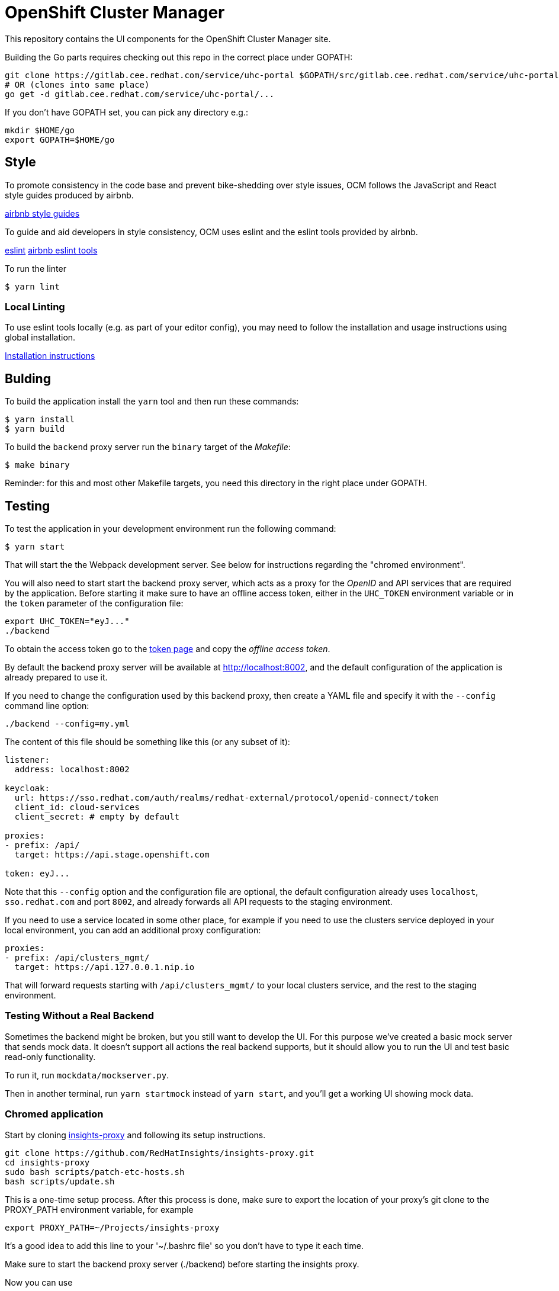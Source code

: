 = OpenShift Cluster Manager

This repository contains the UI components for the OpenShift Cluster Manager site.

Building the Go parts requires checking out this repo in the correct place under GOPATH:

....
git clone https://gitlab.cee.redhat.com/service/uhc-portal $GOPATH/src/gitlab.cee.redhat.com/service/uhc-portal
# OR (clones into same place)
go get -d gitlab.cee.redhat.com/service/uhc-portal/...
....

If you don't have GOPATH set, you can pick any directory e.g.:

....
mkdir $HOME/go
export GOPATH=$HOME/go
....

== Style

To promote consistency in the code base and prevent bike-shedding over style
issues, OCM follows the JavaScript and React style guides produced by airbnb.

https://github.com/airbnb/javascript[airbnb style guides]

To guide and aid developers in style consistency, OCM uses eslint and the eslint
tools provided by airbnb.

https://eslint.org/[eslint]
https://github.com/airbnb/javascript/tree/master/packages/eslint-config-airbnb[airbnb eslint tools]

To run the linter

....
$ yarn lint
....

=== Local Linting

To use eslint tools locally (e.g. as part of your editor config), you may
need to follow the installation and usage instructions using global
installation.

https://github.com/airbnb/javascript/tree/master/packages/eslint-config-airbnb#eslint-config-airbnb-1[Installation instructions]

== Bulding

To build the application install the `yarn` tool and then run these commands:

....
$ yarn install
$ yarn build
....

To build the `backend` proxy server run the `binary` target of the _Makefile_:

....
$ make binary
....

Reminder: for this and most other Makefile targets, you need this directory in the right place under GOPATH.

== Testing

To test the application in your development environment run the following command:

....
$ yarn start
....

That will start the the Webpack development server. See below for instructions regarding the "chromed environment".

You will also need to start start the backend proxy server, which acts as a proxy
for the _OpenID_ and API services that are required by the application. Before
starting it make sure to have an offline access token, either in the `UHC_TOKEN`
environment variable or in the `token` parameter of the configuration file:

....
export UHC_TOKEN="eyJ..."
./backend
....

To obtain the access token go to the
https://cloud.redhat.com/openshift/token[token page] and copy the
_offline access token_.

By default the backend proxy server will be available at http://localhost:8002,
and the default configuration of the application is already prepared to use it.

If you need to change the configuration used by this backend proxy, then create a
YAML file and specify it with the `--config` command line option:

....
./backend --config=my.yml
....

The content of this file should be something like this (or any subset of it):

[source,yaml]
----
listener:
  address: localhost:8002

keycloak:
  url: https://sso.redhat.com/auth/realms/redhat-external/protocol/openid-connect/token
  client_id: cloud-services
  client_secret: # empty by default

proxies:
- prefix: /api/
  target: https://api.stage.openshift.com

token: eyJ...
----

Note that this `--config` option and the configuration file are optional, the
default configuration already uses `localhost`, `sso.redhat.com` and port
`8002`, and already forwards all API requests to the staging environment.

If you need to use a service located in some other place, for example if you
need to use the clusters service deployed in your local environment, you can add
an additional proxy configuration:

[source,yaml]
----
proxies:
- prefix: /api/clusters_mgmt/
  target: https://api.127.0.0.1.nip.io
----

That will forward requests starting with `/api/clusters_mgmt/` to your local
clusters service, and the rest to the staging environment.

=== Testing Without a Real Backend
Sometimes the backend might be broken, but you still want to develop the UI. For this purpose we've created
a basic mock server that sends mock data. It doesn't support all actions the real backend supports, but
it should allow you to run the UI and test basic read-only functionality.

To run it, run `mockdata/mockserver.py`.

Then in another terminal, run `yarn startmock` instead of `yarn start`, and you'll get a working UI showing mock data.

=== Chromed application
Start by cloning https://github.com/RedHatInsights/insights-proxy[insights-proxy] and following its setup instructions.

....
git clone https://github.com/RedHatInsights/insights-proxy.git
cd insights-proxy
sudo bash scripts/patch-etc-hosts.sh
bash scripts/update.sh
....

This is a one-time setup process. After this process is done, make sure to export the
location of your proxy's git clone to the PROXY_PATH environment variable, for example

....
export PROXY_PATH=~/Projects/insights-proxy
....

It's a good idea to add this line to your '~/.bashrc file' so you don't have to type it each time.

Make sure to start the backend proxy server (./backend) before starting the insights proxy.

Now you can use
....
SPANDX_CONFIG="./profiles/local-frontend.js" bash $PROXY_PATH/scripts/run.sh
....
to run the insights proxy and pass API requests to the mock server described above.

Run webpack with
....
$ yarn build; yarn start
....
The "build" step is crucial at the moment, but we should work to make it not required in the future.

Once the server is running you can access your UI on https://qa.foo.redhat.com:1337/openshift
It should ask you to authenticate with QA SSO, which should accept every user and the password is "redhat"

=== Chromed application with a mock server
Perform the exact steps detailed above, but use
....
SPANDX_CONFIG="./profiles/local-frontend-mock.js"
....
instead, and make sure you start the mock server (mockdata/mockserver.py) BEFORE starting the insights proxy.

== Deploying

The staging and production OCM sites are deployed into the Insights enviroments
using the `push_to_insights.sh` script. This script is called via git hooks. See
the script for more details.
